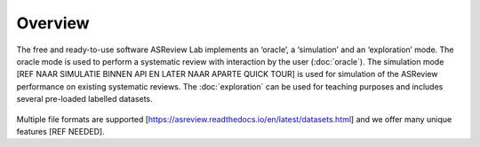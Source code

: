 Overview
========

The free and ready-to-use software ASReview Lab implements an ‘oracle’, a ‘simulation’ and an ‘exploration’ mode. The oracle mode is used to perform a systematic review with interaction by the user (:doc:`oracle`). The simulation mode [REF NAAR SIMULATIE BINNEN API EN LATER NAAR APARTE QUICK TOUR] is used for simulation of the ASReview performance on existing systematic reviews. The :doc:`exploration` can be used for teaching purposes and includes several pre-loaded labelled datasets.

.. figure:: ../figures/ASReviewLAB_explanation.png
   :alt: ASReview LAB overview



Multiple file formats are supported [https://asreview.readthedocs.io/en/latest/datasets.html] and we offer many unique features [REF NEEDED].

